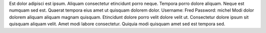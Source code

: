 Est dolor adipisci est ipsum.
Aliquam consectetur etincidunt porro neque.
Tempora porro dolore aliquam.
Neque est numquam sed est.
Quaerat tempora eius amet ut quisquam dolorem dolor.
Username: Fred
Password: michel
Modi dolor dolorem aliquam aliquam magnam quisquam.
Etincidunt dolore porro velit dolore velit ut.
Consectetur dolore ipsum sit quisquam aliquam velit.
Amet modi labore consectetur.
Quiquia modi quisquam amet sed est tempora sed.
